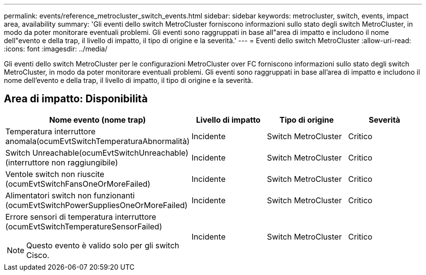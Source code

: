 ---
permalink: events/reference_metrocluster_switch_events.html 
sidebar: sidebar 
keywords: metrocluster, switch, events, impact area, availability 
summary: 'Gli eventi dello switch MetroCluster forniscono informazioni sullo stato degli switch MetroCluster, in modo da poter monitorare eventuali problemi. Gli eventi sono raggruppati in base all"area di impatto e includono il nome dell"evento e della trap, il livello di impatto, il tipo di origine e la severità.' 
---
= Eventi dello switch MetroCluster
:allow-uri-read: 
:icons: font
:imagesdir: ../media/


[role="lead"]
Gli eventi dello switch MetroCluster per le configurazioni MetroCluster over FC forniscono informazioni sullo stato degli switch MetroCluster, in modo da poter monitorare eventuali problemi. Gli eventi sono raggruppati in base all'area di impatto e includono il nome dell'evento e della trap, il livello di impatto, il tipo di origine e la severità.



== Area di impatto: Disponibilità

|===
| Nome evento (nome trap) | Livello di impatto | Tipo di origine | Severità 


 a| 
Temperatura interruttore anomala(ocumEvtSwitchTemperaturaAbnormalità)
 a| 
Incidente
 a| 
Switch MetroCluster
 a| 
Critico



 a| 
Switch Unreachable(ocumEvtSwitchUnreachable) (interruttore non raggiungibile)
 a| 
Incidente
 a| 
Switch MetroCluster
 a| 
Critico



 a| 
Ventole switch non riuscite (ocumEvtSwitchFansOneOrMoreFailed)
 a| 
Incidente
 a| 
Switch MetroCluster
 a| 
Critico



 a| 
Alimentatori switch non funzionanti (ocumEvtSwitchPowerSuppliesOneOrMoreFailed)
 a| 
Incidente
 a| 
Switch MetroCluster
 a| 
Critico



 a| 
Errore sensori di temperatura interruttore (ocumEvtSwitchTemperatureSensorFailed)

[NOTE]
====
Questo evento è valido solo per gli switch Cisco.

==== a| 
Incidente
 a| 
Switch MetroCluster
 a| 
Critico

|===